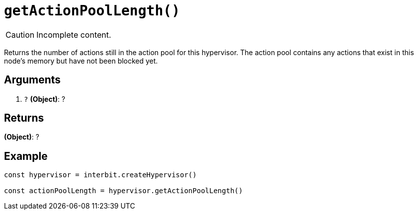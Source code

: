 = `getActionPoolLength()`

CAUTION: Incomplete content.

Returns the number of actions still in the action pool for this
hypervisor. The action pool contains any actions that exist in this
node's memory but have not been blocked yet.


== Arguments

. `?` *(Object)*: ?


== Returns

*(Object)*: ?


== Example

```js
const hypervisor = interbit.createHypervisor()

const actionPoolLength = hypervisor.getActionPoolLength()
```
